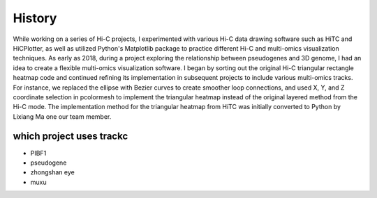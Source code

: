 History
========

While working on a series of Hi-C projects, I experimented with various Hi-C data drawing software such as 
HiTC and HiCPlotter, as well as utilized Python's Matplotlib package to practice different Hi-C and 
multi-omics visualization techniques. As early as 2018, during a project exploring the relationship 
between pseudogenes and 3D genome, I had an idea to create a flexible multi-omics visualization software. 
I began by sorting out the original Hi-C triangular rectangle heatmap code and continued refining its 
implementation in subsequent projects to include various multi-omics tracks. For instance, we replaced the 
ellipse with Bezier curves to create smoother loop connections, and used X, Y, and Z coordinate selection in 
pcolormesh to implement the triangular heatmap instead of the original layered method from the Hi-C mode. 
The implementation method for the triangular heatmap from HiTC was initially converted to Python by Lixiang Ma 
one our team member.

which project uses trackc
-------------------------

- PIBF1
- pseudogene
- zhongshan eye
- muxu
